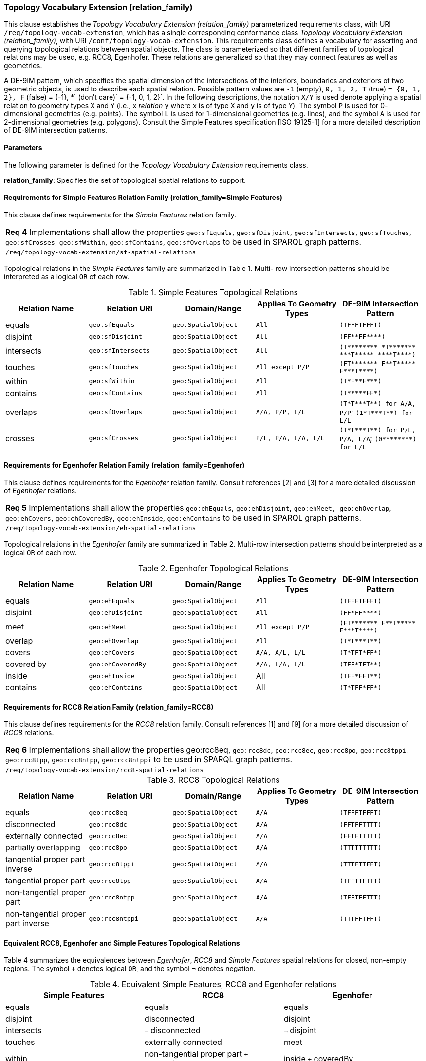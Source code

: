 === Topology Vocabulary Extension (relation_family)

This clause establishes the _Topology Vocabulary Extension (relation_family)_ parameterized requirements class, with URI `/req/topology-vocab-extension`, which has a single corresponding conformance class _Topology Vocabulary Extension (relation_family)_, with URI `/conf/topology-vocab-extension`. This requirements class defines a vocabulary for asserting and querying topological relations between spatial objects. The class is parameterized so that different families of topological relations may be used, e.g. RCC8, Egenhofer. These relations are generalized so that they may connect features as well as geometries.

A DE-9IM pattern, which specifies the spatial dimension of the intersections of the interiors, boundaries and exteriors of two geometric objects, is used to describe each spatial relation. Possible pattern values are `-1` (empty), `0, 1, 2, T` (true) `= {0, 1, 2}, F` (false) = {-1}, *` (don’t care)` = {-1, 0, 1, 2}`. In the following descriptions, the notation `X/Y` is used denote applying a spatial relation to geometry types `X` and `Y` (i.e., `x` _relation_ `y` where `x` is of type `X` and `y` is of type `Y`). The symbol `P` is used for 0- dimensional geometries (e.g. points). The symbol `L` is used for 1-dimensional geometries (e.g. lines), and the symbol `A` is used for 2-dimensional geometries (e.g. polygons). Consult the Simple Features specification [ISO 19125-1] for a more detailed description of DE-9IM intersection patterns.

==== Parameters

The following parameter is defined for the _Topology Vocabulary Extension_ requirements class.

*relation_family*: Specifies the set of topological spatial relations to support.

==== Requirements for Simple Features Relation Family (relation_family=Simple Features)

This clause defines requirements for the _Simple Features_ relation family.

|===
|*Req 4* Implementations shall allow the properties `geo:sfEquals`, `geo:sfDisjoint`, `geo:sfIntersects`, `geo:sfTouches`, `geo:sfCrosses`, `geo:sfWithin`, `geo:sfContains`, `geo:sfOverlaps` to be used in SPARQL graph patterns.
|`/req/topology-vocab-extension/sf-spatial-relations`
|===

Topological relations in the _Simple Features_ family are summarized in Table 1. Multi- row intersection patterns should be interpreted as a logical `OR` of each row.

.Simple Features Topological Relations
|===
|Relation Name | Relation URI | Domain/Range | Applies To Geometry Types | DE-9IM Intersection Pattern

|equals | `geo:sfEquals` | `geo:SpatialObject` | `All` | `(TFFFTFFFT)`
|disjoint | `geo:sfDisjoint` | `geo:SpatialObject` | `All` | `+(FF**FF****)+`
|intersects | `geo:sfIntersects` | `geo:SpatialObject` | `All` | `+(T******** *T******* ***T***** ****T****)+`
|touches | `geo:sfTouches` | `geo:SpatialObject` | `All except P/P` | `+(FT******* F**T***** F***T****)+`
|within | `geo:sfWithin` | `geo:SpatialObject` | `All` | `+(T*F**F***)+`
|contains | `geo:sfContains` | `geo:SpatialObject` | `All` | `+(T*****FF*)+`
|overlaps | `geo:sfOverlaps` | `geo:SpatialObject` | `A/A, P/P, L/L` | `+(T*T***T**) for A/A, P/P+`; `+(1*T***T**) for L/L+`
|crosses | `geo:sfCrosses` | `geo:SpatialObject` | `P/L, P/A, L/A, L/L` | `+(T*T***T**) for P/L, P/A,
L/A+`; `+(0********) for L/L+`
|===

==== Requirements for Egenhofer Relation Family (relation_family=Egenhofer)

This clause defines requirements for the _Egenhofer_ relation family. Consult references [2] and [3] for a more detailed discussion of _Egenhofer_ relations.

|===
|*Req 5* Implementations shall allow the properties `geo:ehEquals`, `geo:ehDisjoint`, `geo:ehMeet, geo:ehOverlap`, `geo:ehCovers`, `geo:ehCoveredBy`, `geo:ehInside`, `geo:ehContains` to be used in SPARQL graph patterns.
|`/req/topology-vocab-extension/eh-spatial-relations`
|===

Topological relations in the _Egenhofer_ family are summarized in Table 2. Multi-row intersection patterns should be interpreted as a logical `OR` of each row.

.Egenhofer Topological Relations
|===
|Relation Name | Relation URI | Domain/Range | Applies To Geometry Types | DE-9IM Intersection Pattern

|equals | `geo:ehEquals` | `geo:SpatialObject` | `All` | `(TFFFTFFFT)`
|disjoint | `geo:ehDisjoint` | `geo:SpatialObject` | `All` | `+(FF*FF****)+`
|meet | `geo:ehMeet` | `geo:SpatialObject` | `All except P/P` | `+(FT******* F**T***** F***T****)+`
|overlap | `geo:ehOverlap` |`geo:SpatialObject` | `All` | `+(T*T***T**)+`
|covers | `geo:ehCovers` | `geo:SpatialObject` | `A/A, A/L, L/L` | `+(T*TFT*FF*)+`
|covered by | `geo:ehCoveredBy` | `geo:SpatialObject` | `A/A, L/A, L/L` | `+(TFF*TFT**)+`
|inside | `geo:ehInside` | `geo:SpatialObject` | All | `+(TFF*FFT**)+`
|contains | `geo:ehContains` | `geo:SpatialObject` | All | `+(T*TFF*FF*)+`
|===

==== Requirements for RCC8 Relation Family (relation_family=RCC8)

This clause defines requirements for the _RCC8_ relation family. Consult references [1] and [9] for a more detailed discussion of _RCC8_ relations.

|===
|*Req 6* Implementations shall allow the properties geo:rcc8eq, `geo:rcc8dc`, `geo:rcc8ec`, `geo:rcc8po`, `geo:rcc8tppi`, `geo:rcc8tpp`, `geo:rcc8ntpp`, `geo:rcc8ntppi` to be used in SPARQL graph patterns.
|`/req/topology-vocab-extension/rcc8-spatial-relations`
|===

.RCC8 Topological Relations
|===
|Relation Name | Relation URI | Domain/Range | Applies To Geometry Types | DE-9IM Intersection Pattern

|equals | `geo:rcc8eq` | `geo:SpatialObject` | `A/A` | `(TFFFTFFFT)`
|disconnected | `geo:rcc8dc` | `geo:SpatialObject` | `A/A` | `(FFTFFTTTT)`
|externally connected | `geo:rcc8ec` | `geo:SpatialObject` | `A/A` | `(FFTFTTTTT)`
|partially overlapping | `geo:rcc8po` |`geo:SpatialObject` | `A/A` | `(TTTTTTTTT)`
|tangential proper part inverse | `geo:rcc8tppi` | `geo:SpatialObject` | `A/A`  | `(TTTFTTFFT)`
|tangential proper part | `geo:rcc8tpp` | `geo:SpatialObject` | `A/A` | `(TFFTTFTTT)`
|non-tangential proper part | `geo:rcc8ntpp` | `geo:SpatialObject` | `A/A` | `(TFFTFFTTT)`
|non-tangential proper part inverse | `geo:rcc8ntppi` | `geo:SpatialObject` | `A/A` | `(TTTFFTFFT)`
|===


==== Equivalent RCC8, Egenhofer and Simple Features Topological Relations

Table 4 summarizes the equivalences between _Egenhofer_, _RCC8_ and _Simple Features_ spatial relations for closed, non-empty regions. The symbol `+` denotes logical `OR`, and the symbol `¬` denotes negation.

.Equivalent Simple Features, RCC8 and Egenhofer relations
|===
|Simple Features | RCC8 | Egenhofer

|equals | equals | equals
|disjoint | disconnected | disjoint
|intersects | `¬` disconnected | `¬` disjoint
|touches | externally connected | meet
|within | non-tangential proper part `+` tangential proper part | inside `+` coveredBy
|contains | non-tangential proper part inverse `+` tangential proper part inverse | contains `+` covers
|overlaps | partially overlapping | overlap
|===

=== Spatial Aggregate Extension

This clause establishes the Spatial Aggregate extension requirements class with URI `/req/spatial-aggregate-extension`.
Spatial Aggregate Functions may be used in the SELECT clause of a SPARQL query and in the WHERE clause.

.Spatial Aggregate Functions
|===
|Function Name | Function URI | Domain/Range | Description | Return Value 

|minX | geosf:MinX | `geo:SpatialObject` | Returns the minimum X coordinate of all geometries | xsd:double | 
|maxX | geosf:MaxX | `geo:SpatialObject` | Returns the maximum X coordinate of all geometries | xsd:double | 
|minY | geosf:MinY | `geo:SpatialObject` | Returns the minimum Y coordinate of all geometries | xsd:double | 
|maxY | geosf:MaxY | `geo:SpatialObject` | Returns the maximum Y coordinate of all geometries | xsd:double | 
|minZ | geosf:MinZ | `geo:SpatialObject` | Returns the minimum Z coordinate of all geometries | xsd:double | 
|maxZ | geosf:MaxZ | `geo:SpatialObject` | Returns the maximum Z coordinate of all geometries | xsd:double | 
|boundingbox |geosf:BBOX | `geo:SpatialObject` | Calculates a minimum bounding box of the set of given geometries |sf:Geometry | 
|centroid |geosf:Centroid| `geo:SpatialObject` | Calculates the centroid of the set of given geometries | sf:Point | 
|concat_lines |geosf:Concat_Lines| `sf:LineString` | Concatenates a set of LineStrings | sf:Geometry | 
|concaveHull |geosf:ConcaveHull | `geo:SpatialObject` | Calculates the concave hull of the set of given geometries | sf:Geometry | 
|convexHull |geosf:ConvexHull | `geo:SpatialObject`| Calculates the convex hull of the set of given geometries | sf:Geometry | 
|union | geosf:Union | `geo:SpatialObject` | Calculates the union of the set of given geometries   | sf:Geometry | 
|===
